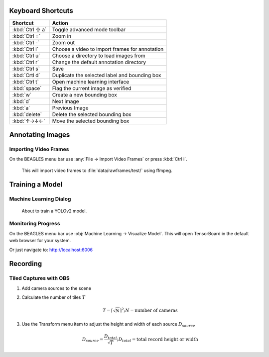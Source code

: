 ##################
Keyboard Shortcuts
##################

===============  ================================================
**Shortcut**     **Action**
---------------  ------------------------------------------------
:kbd:`Ctrl ⇧ a`  Toggle advanced mode toolbar
:kbd:`Ctrl =`    Zoom in
:kbd:`Ctrl -`    Zoom out
:kbd:`Ctrl i`    Choose a video to import frames for annotation
:kbd:`Ctrl u`    Choose a directory to load images from
:kbd:`Ctrl r`    Change the default annotation directory
:kbd:`Ctrl s`    Save
:kbd:`Crtl d`    Duplicate the selected label and bounding box
:kbd:`Ctrl t`    Open machine learning interface
:kbd:`space`     Flag the current image as verified
:kbd:`w`         Create a new bounding box
:kbd:`d`         Next image
:kbd:`a`         Previous Image
:kbd:`delete`    Delete the selected bounding box
:kbd:`↑→↓←`      Move the selected bounding box
===============  ================================================

#################
Annotating Images
#################

**********************
Importing Video Frames
**********************
On the BEAGLES menu bar use :any:`File → Import Video Frames`
or press :kbd:`Ctrl i`.


.. figure:: .static/import-video-dialog.png
	:class: with-shadow
	:target: _images/import-video-dialog.png

	This will import video frames to :file:`data/rawframes/test/` using ffmpeg.


################
Training a Model
################

***********************
Machine Learning Dialog
***********************

.. figure:: .static/train-dialog.png
	:class: with-shadow
	:target: _images/train-dialog.png

	About to train a YOLOv2 model.

*******************
Monitoring Progress
*******************
On the BEAGLES menu bar use :obj:`Machine Learning → Visualize Model`.
This will open TensorBoard in the default web browser for your system.

.. image:: .static/tensorboard-scalars.png
	:class: with-shadow
	:target: _images/tensorboard-scalars.png

Or just navigate to: `<http://localhost:6006>`_

#########
Recording
#########

***********************
Tiled Captures with OBS
***********************

1. Add camera sources to the scene

2. Calculate the number of tiles :math:`T`

   .. math::

      T=\left\lceil \sqrt{N} \right\rceil^{2}; N = \text{number of cameras}

3. Use the Transform menu item to adjust the height and width of each source :math:`D_{source}`

   .. math::

         D_{source} = \frac{D_{total}}{\sqrt{T}}; D_{total} = \text{total record height or width}



